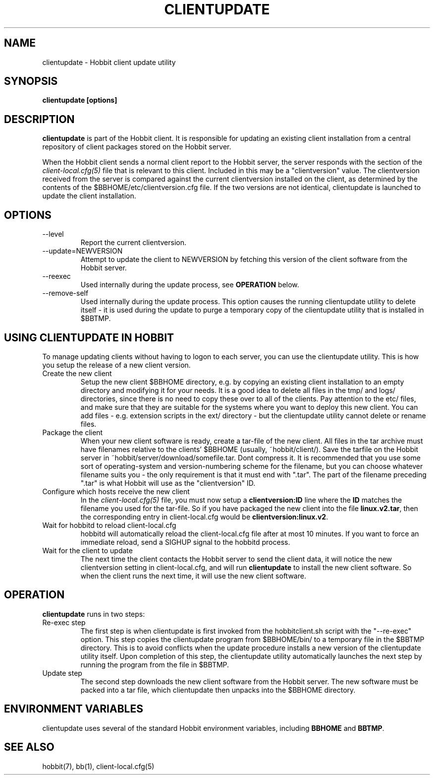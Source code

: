 .TH CLIENTUPDATE 1 "Version 4.2:  7 Aug 2006" "Hobbit Monitor"
.SH NAME
clientupdate \- Hobbit client update utility
.SH SYNOPSIS
.B "clientupdate [options]"

.SH DESCRIPTION
\fBclientupdate\fR is part of the Hobbit client. It is responsible
for updating an existing client installation from a central
repository of client packages stored on the Hobbit server.

When the Hobbit client sends a normal client report to the Hobbit
server, the server responds with the section of the
.I client-local.cfg(5)
file that is relevant to this client. Included in this may be
a "clientversion" value. The clientversion received from the server
is compared against the current clientversion installed on the client, 
as determined by the contents of the $BBHOME/etc/clientversion.cfg
file. If the two versions are not identical, clientupdate is
launched to update the client installation.

.SH OPTIONS
.IP "--level"
Report the current clientversion.

.IP "--update=NEWVERSION"
Attempt to update the client to NEWVERSION by fetching this version
of the client software from the Hobbit server.

.IP "--reexec"
Used internally during the update process, see \fBOPERATION\fR below.

.IP "--remove-self"
Used internally during the update process. This option causes
the running clientupdate utility to delete itself - it is used
during the update to purge a temporary copy of the clientupdate
utility that is installed in $BBTMP.

.SH USING CLIENTUPDATE IN HOBBIT
To manage updating clients without having to logon to each server,
you can use the clientupdate utility. This is how you setup the
release of a new client version.

.IP "Create the new client"
Setup the new client $BBHOME directory, e.g. by copying an existing
client installation to an empty directory and modifying it for your
needs. It is a good idea to delete all files in the tmp/ and logs/
directories, since there is no need to copy these over to all of
the clients. Pay attention to the etc/ files, and make sure that they
are suitable for the systems where you want to deploy this new client.
You can add files - e.g. extension scripts in the ext/ directory -
but the clientupdate utility cannot delete or rename files.

.IP "Package the client"
When your new client software is ready, create a tar-file of the 
new client. All files in the tar archive must have filenames 
relative to the clients' $BBHOME (usually, ~hobbit/client/).
Save the tarfile on the Hobbit server in 
~hobbit/server/download/somefile.tar.  Dont compress it.
It is recommended that you use some sort of operating-system 
and version-numbering scheme for the filename, but you can choose 
whatever filename suits you - the only requirement is that it must
end with ".tar". The part of the filename preceding ".tar" is
what Hobbit will use as the "clientversion" ID.

.IP "Configure which hosts receive the new client"
In the 
.I client-local.cfg(5)
file, you must now setup a \fBclientversion:ID\fR line
where the \fBID\fR matches the filename you used for the
tar-file. So if you have packaged the new client into the
file \fBlinux.v2.tar\fR, then the corresponding 
entry in client-local.cfg would be \fBclientversion:linux.v2\fR.

.IP "Wait for hobbitd to reload client-local.cfg"
hobbitd will automatically reload the client-local.cfg file
after at most 10 minutes. If you want to force an immediate
reload, send a SIGHUP signal to the hobbitd process.

.IP "Wait for the client to update"
The next time the client contacts the Hobbit server to
send the client data, it will notice the new clientversion
setting in client-local.cfg, and will run \fBclientupdate\fR
to install the new client software. So when the client runs
the next time, it will use the new client software.

.SH OPERATION
\fBclientupdate\fR runs in two steps:

.IP "Re-exec step"
The first step is when clientupdate is first invoked from the hobbitclient.sh 
script with the "--re-exec" option. This step copies the clientupdate
program from $BBHOME/bin/ to a temporary file in the $BBTMP directory.
This is to avoid conflicts when the update procedure installs a new
version of the clientupdate utility itself. Upon completion of this
step, the clientupdate utility automatically launches the next step
by running the program from the file in $BBTMP.

.IP "Update step"
The second step downloads the new client software from the Hobbit server.
The new software must be packed into a tar file, which clientupdate then
unpacks into the $BBHOME directory.

.SH "ENVIRONMENT VARIABLES"
clientupdate uses several of the standard Hobbit environment
variables, including \fBBBHOME\fR and \fBBBTMP\fR.

.SH "SEE ALSO"
hobbit(7), bb(1), client-local.cfg(5)

